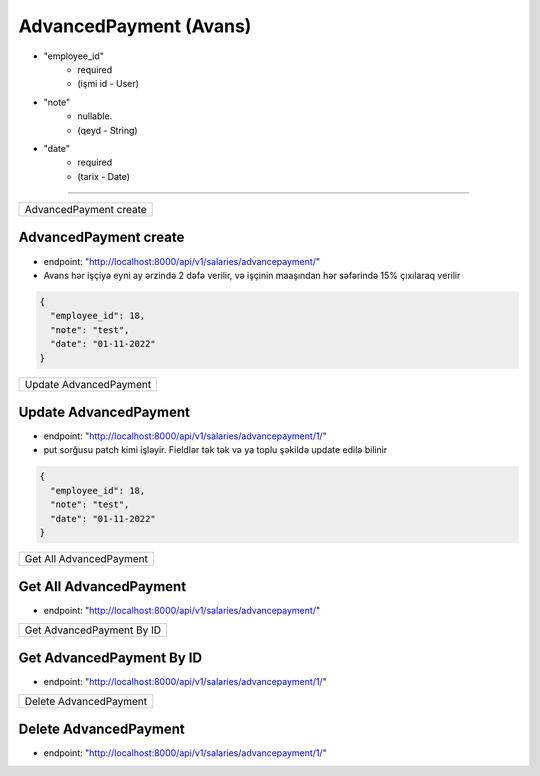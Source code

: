 #######################
AdvancedPayment (Avans)
#######################

- "employee_id"
    - required
    - (işmi id - User)
- "note"
    - nullable.
    - (qeyd - String)
- "date"
    - required
    - (tarix - Date)

=====

+-----------------------+
|AdvancedPayment create |
+-----------------------+

AdvancedPayment create
----------------------

- endpoint: "http://localhost:8000/api/v1/salaries/advancepayment/"
- Avans hər işçiyə eyni ay ərzində 2 dəfə verilir, və işçinin maaşından hər səfərində 15% çıxılaraq verilir

.. code:: json

  {
    "employee_id": 18,
    "note": "test",
    "date": "01-11-2022"
  }

+-----------------------+
|Update AdvancedPayment |
+-----------------------+

Update AdvancedPayment
----------------------

- endpoint: "http://localhost:8000/api/v1/salaries/advancepayment/1/"
- put sorğusu patch kimi işləyir. Fieldlər tək tək və ya toplu şəkildə update edilə bilinir

.. code:: json

  {
    "employee_id": 18,
    "note": "test",
    "date": "01-11-2022"
  }

+------------------------+
|Get All AdvancedPayment |
+------------------------+

Get All AdvancedPayment
-----------------------

- endpoint: "http://localhost:8000/api/v1/salaries/advancepayment/"


+--------------------------+
|Get AdvancedPayment By ID |
+--------------------------+

Get AdvancedPayment By ID
-------------------------

- endpoint: "http://localhost:8000/api/v1/salaries/advancepayment/1/"

+-----------------------+
|Delete AdvancedPayment |
+-----------------------+

Delete AdvancedPayment
----------------------

- endpoint: "http://localhost:8000/api/v1/salaries/advancepayment/1/"
